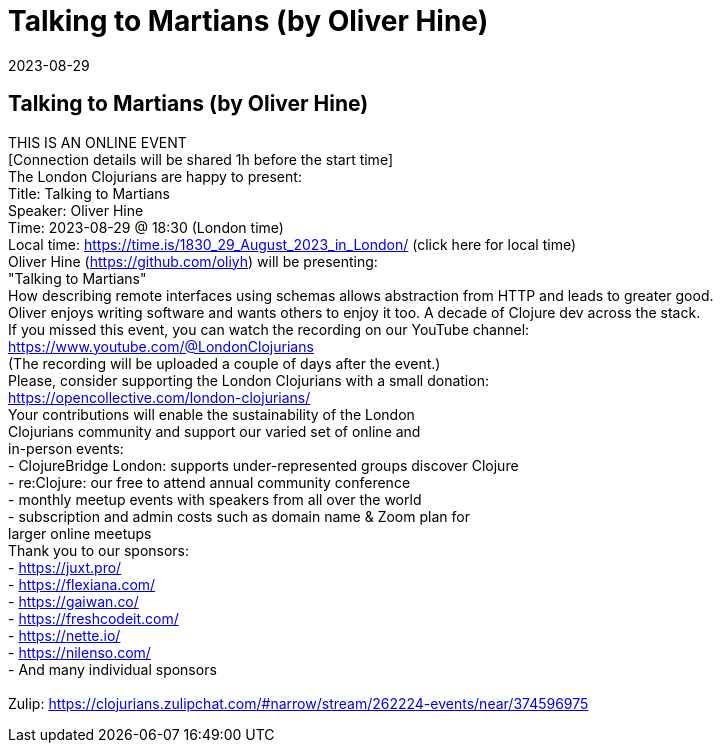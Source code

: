 = Talking to Martians (by Oliver Hine)
2023-08-29
:jbake-type: event
:jbake-edition: 
:jbake-link: https://www.meetup.com/london-clojurians/events/294724965/
:jbake-location: online
:jbake-start: 2023-08-29
:jbake-end: 2023-08-29

== Talking to Martians (by Oliver Hine)

THIS IS AN ONLINE EVENT +
[Connection details will be shared 1h before the start time] +
The London Clojurians are happy to present: +
Title: Talking to Martians +
Speaker: Oliver Hine +
Time: 2023-08-29 @ 18:30 (London time) +
Local time: https://time.is/1830_29_August_2023_in_London/ (click here for local time) +
Oliver Hine (https://github.com/oliyh) will be presenting: +
&quot;Talking to Martians&quot; +
How describing remote interfaces using schemas allows abstraction from HTTP and leads to greater good. +
Oliver enjoys writing software and wants others to enjoy it too. A decade of Clojure dev across the stack. +
If you missed this event, you can watch the recording on our YouTube channel: +
https://www.youtube.com/@LondonClojurians +
(The recording will be uploaded a couple of days after the event.) +
Please, consider supporting the London Clojurians with a small donation: +
https://opencollective.com/london-clojurians/ +
Your contributions will enable the sustainability of the London +
Clojurians community and support our varied set of online and +
in-person events: +
- ClojureBridge London: supports under-represented groups discover Clojure +
- re:Clojure: our free to attend annual community conference +
- monthly meetup events with speakers from all over the world +
- subscription and admin costs such as domain name &amp; Zoom plan for +
larger online meetups +
Thank you to our sponsors: +
- https://juxt.pro/ +
- https://flexiana.com/ +
- https://gaiwan.co/ +
- https://freshcodeit.com/ +
- https://nette.io/ +
- https://nilenso.com/ +
- And many individual sponsors +
 +
Zulip: https://clojurians.zulipchat.com/#narrow/stream/262224-events/near/374596975 +

